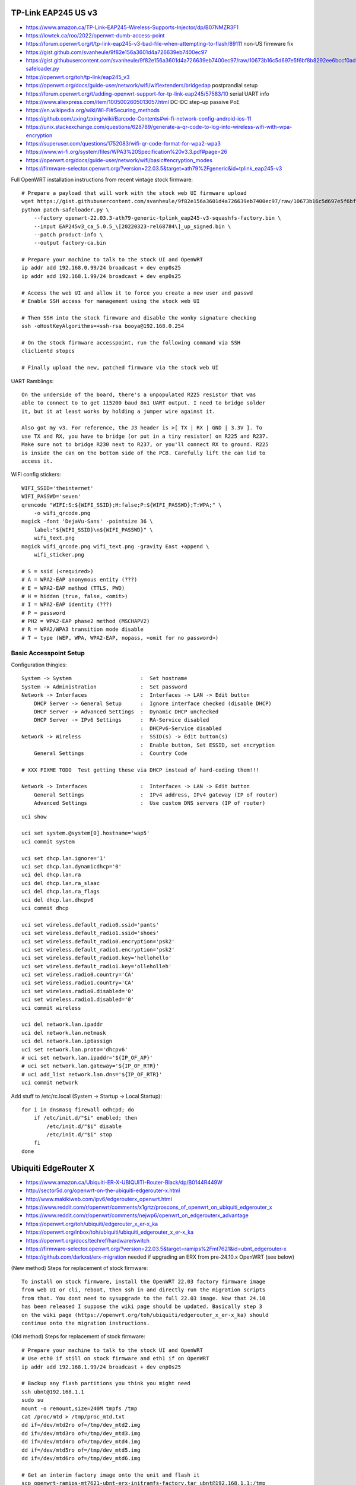 TP-Link EAP245 US v3
--------------------

* https://www.amazon.ca/TP-Link-EAP245-Wireless-Supports-Injector/dp/B07NMZR3F1
* https://lowtek.ca/roo/2022/openwrt-dumb-access-point
* https://forum.openwrt.org/t/tp-link-eap245-v3-bad-file-when-attempting-to-flash/89111  non-US firmware fix
* https://gist.github.com/svanheule/9f82e156a3601d4a726639eb7400ec97
* https://gist.githubusercontent.com/svanheule/9f82e156a3601d4a726639eb7400ec97/raw/10673b16c5d697e5f6bf8b8292ee6bccf0adfe67/patch-safeloader.py
* https://openwrt.org/toh/tp-link/eap245_v3
* https://openwrt.org/docs/guide-user/network/wifi/wifiextenders/bridgedap  postprandial setup
* https://forum.openwrt.org/t/adding-openwrt-support-for-tp-link-eap245/57583/10  serial UART info
* https://www.aliexpress.com/item/1005002605013057.html  DC-DC step-up passive PoE
* https://en.wikipedia.org/wiki/Wi-Fi#Securing_methods
* https://github.com/zxing/zxing/wiki/Barcode-Contents#wi-fi-network-config-android-ios-11
* https://unix.stackexchange.com/questions/628789/generate-a-qr-code-to-log-into-wireless-wifi-with-wpa-encryption
* https://superuser.com/questions/1752083/wifi-qr-code-format-for-wpa2-wpa3
* https://www.wi-fi.org/system/files/WPA3%20Specification%20v3.3.pdf#page=26
* https://openwrt.org/docs/guide-user/network/wifi/basic#encryption_modes
* https://firmware-selector.openwrt.org/?version=22.03.5&target=ath79%2Fgeneric&id=tplink_eap245-v3

Full OpenWRT installation instructions from recent vintage stock firmware::

    # Prepare a payload that will work with the stock web UI firmware upload
    wget https://gist.githubusercontent.com/svanheule/9f82e156a3601d4a726639eb7400ec97/raw/10673b16c5d697e5f6bf8b8292ee6bccf0adfe67/patch-safeloader.py
    python patch-safeloader.py \
        --factory openwrt-22.03.3-ath79-generic-tplink_eap245-v3-squashfs-factory.bin \
        --input EAP245v3_ca_5.0.5_\[20220323-rel68784\]_up_signed.bin \
        --patch product-info \
        --output factory-ca.bin

    # Prepare your machine to talk to the stock UI and OpenWRT
    ip addr add 192.168.0.99/24 broadcast + dev enp0s25
    ip addr add 192.168.1.99/24 broadcast + dev enp0s25

    # Access the web UI and allow it to force you create a new user and passwd
    # Enable SSH access for management using the stock web UI

    # Then SSH into the stock firmware and disable the wonky signature checking
    ssh -oHostKeyAlgorithms=+ssh-rsa booya@192.168.0.254

    # On the stock firmware accesspoint, run the following command via SSH
    cliclientd stopcs

    # Finally upload the new, patched firmware via the stock web UI

UART Ramblings::

    On the underside of the board, there's a unpopulated R225 resistor that was
    able to connect to to get 115200 baud 8n1 UART output. I need to bridge solder
    it, but it at least works by holding a jumper wire against it.

    Also got my v3. For reference, the J3 header is >[ TX | RX | GND | 3.3V ]. To
    use TX and RX, you have to bridge (or put in a tiny resistor) on R225 and R237.
    Make sure not to bridge R230 next to R237, or you'll connect RX to ground. R225
    is inside the can on the bottom side of the PCB. Carefully lift the can lid to
    access it.

WiFi config stickers::

    WIFI_SSID='theinternet'
    WIFI_PASSWD='seven'
    qrencode "WIFI:S:${WIFI_SSID};H:false;P:${WIFI_PASSWD};T:WPA;" \
        -o wifi_qrcode.png
    magick -font 'DejaVu-Sans' -pointsize 36 \
        label:"${WIFI_SSID}\n${WIFI_PASSWD}" \
        wifi_text.png
    magick wifi_qrcode.png wifi_text.png -gravity East +append \
        wifi_sticker.png

    # S = ssid (<required>)
    # A = WPA2-EAP anonymous entity (???)
    # E = WPA2-EAP method (TTLS, PWD)
    # H = hidden (true, false, <omit>)
    # I = WPA2-EAP identity (???)
    # P = password
    # PH2 = WPA2-EAP phase2 method (MSCHAPV2)
    # R = WPA2/WPA3 transition mode disable
    # T = type (WEP, WPA, WPA2-EAP, nopass, <omit for no password>)


Basic Accesspoint Setup
~~~~~~~~~~~~~~~~~~~~~~~

Configuration thingies::

    System -> System                      :  Set hostname
    System -> Administration              :  Set password
    Network -> Interfaces                 :  Interfaces -> LAN -> Edit button
        DHCP Server -> General Setup      :  Ignore interface checked (disable DHCP)
        DHCP Server -> Advanced Settings  :  Dynamic DHCP unchecked
        DHCP Server -> IPv6 Settings      :  RA-Service disabled
                                          :  DHCPv6-Service disabled
    Network -> Wireless                   :  SSID(s) -> Edit button(s)
                                          :  Enable button, Set ESSID, set encryption
        General Settings                  :  Country Code

    # XXX FIXME TODO  Test getting these via DHCP instead of hard-coding them!!!

    Network -> Interfaces                 :  Interfaces -> LAN -> Edit button
        General Settings                  :  IPv4 address, IPv4 gateway (IP of router)
        Advanced Settings                 :  Use custom DNS servers (IP of router)

::

    uci show

    uci set system.@system[0].hostname='wap5'
    uci commit system

    uci set dhcp.lan.ignore='1'
    uci set dhcp.lan.dynamicdhcp='0'
    uci del dhcp.lan.ra
    uci del dhcp.lan.ra_slaac
    uci del dhcp.lan.ra_flags
    uci del dhcp.lan.dhcpv6
    uci commit dhcp

    uci set wireless.default_radio0.ssid='pants'
    uci set wireless.default_radio1.ssid='shoes'
    uci set wireless.default_radio0.encryption='psk2'
    uci set wireless.default_radio1.encryption='psk2'
    uci set wireless.default_radio0.key='hellohello'
    uci set wireless.default_radio1.key='olleholleh'
    uci set wireless.radio0.country='CA'
    uci set wireless.radio1.country='CA'
    uci set wireless.radio0.disabled='0'
    uci set wireless.radio1.disabled='0'
    uci commit wireless

    uci del network.lan.ipaddr
    uci del network.lan.netmask
    uci del network.lan.ip6assign
    uci set network.lan.proto='dhcpv6'
    # uci set network.lan.ipaddr='${IP_OF_AP}'
    # uci set network.lan.gateway='${IP_OF_RTR}'
    # uci add_list network.lan.dns='${IP_OF_RTR}'
    uci commit network


Add stuff to /etc/rc.local (System -> Startup -> Local Startup)::

    for i in dnsmasq firewall odhcpd; do
        if /etc/init.d/"$i" enabled; then
            /etc/init.d/"$i" disable
            /etc/init.d/"$i" stop
        fi
    done

.. image:: all_hostname.png
.. image:: all_password.png
.. image:: wap_interfaces_main.png
.. image:: wap_interfaces_general.png
.. image:: wap_interfaces_advanced.png
.. image:: wap_dhcp_general.png
.. image:: wap_dhcp_advanced.png
.. image:: wap_dhcp_ipv6.png
.. image:: wap_startup.png


Ubiquiti EdgeRouter X
---------------------

* https://www.amazon.ca/Ubiquiti-ER-X-UBIQUITI-Router-Black/dp/B0144R449W
* http://sector5d.org/openwrt-on-the-ubiquiti-edgerouter-x.html
* http://www.makikiweb.com/ipv6/edgerouterx_openwrt.html
* https://www.reddit.com/r/openwrt/comments/x1grtz/proscons_of_openwrt_on_ubiquiti_edgerouter_x
* https://www.reddit.com/r/openwrt/comments/nejwp6/openwrt_on_edgerouterx_advantage
* https://openwrt.org/toh/ubiquiti/edgerouter_x_er-x_ka
* https://openwrt.org/inbox/toh/ubiquiti/ubiquiti_edgerouter_x_er-x_ka
* https://openwrt.org/docs/techref/hardware/switch
* https://firmware-selector.openwrt.org/?version=22.03.5&target=ramips%2Fmt7621&id=ubnt_edgerouter-x
* https://github.com/darkxst/erx-migration  needed if upgrading an ERX from pre-24.10.x OpenWRT (see below)

(New method) Steps for replacement of stock firmware::

    To install on stock firmware, install the OpenWRT 22.03 factory firmware image
    from web UI or cli, reboot, then ssh in and directly run the migration scripts
    from that. You dont need to sysupgrade to the full 22.03 image. Now that 24.10
    has been released I suppose the wiki page should be updated. Basically step 3
    on the wiki page (https://openwrt.org/toh/ubiquiti/edgerouter_x_er-x_ka) should
    continue onto the migration instructions.

(Old method) Steps for replacement of stock firmware::

    # Prepare your machine to talk to the stock UI and OpenWRT
    # Use eth0 if still on stock firmware and eth1 if on OpenWRT
    ip addr add 192.168.1.99/24 broadcast + dev enp0s25

    # Backup any flash partitions you think you might need
    ssh ubnt@192.168.1.1
    sudo su
    mount -o remount,size=240M tmpfs /tmp
    cat /proc/mtd > /tmp/proc_mtd.txt
    dd if=/dev/mtd2ro of=/tmp/dev_mtd2.img
    dd if=/dev/mtd3ro of=/tmp/dev_mtd3.img
    dd if=/dev/mtd4ro of=/tmp/dev_mtd4.img
    dd if=/dev/mtd5ro of=/tmp/dev_mtd5.img
    dd if=/dev/mtd6ro of=/tmp/dev_mtd6.img

    # Get an interim factory image onto the unit and flash it
    scp openwrt-ramips-mt7621-ubnt-erx-initramfs-factory.tar ubnt@192.168.1.1:/tmp
    ssh ubnt@192.168.1.1
    add system image /tmp/openwrt-ramips-mt7621-ubnt-erx-initramfs-factory.tar

    # Upgrade from the older OpenWRT factory image to the newest OpenWRT
    scp -O openwrt-22.03.3-ramips-mt7621-ubnt_edgerouter-x-squashfs-sysupgrade.bin root@192.168.1.1:/tmp
    ssh -oHostKeyAlgorithms=+ssh-rsa root@192.168.1.1
    sysupgrade -F -n /tmp/openwrt-22.03.3-ramips-mt7621-ubnt_edgerouter-x-squashfs-sysupgrade.bin

.. image:: all_hostname.png
.. image:: all_password.png
.. image:: router_interfaces_main.png
.. image:: router_interfaces_general.png
.. image:: sqm_basic_settings.png
.. image:: sqm_queue_discipline.png

Configuration thingies::

    System -> System          :  Set hostname
    System -> Administration  :  Set password
    Network -> Interfaces     :  Interfaces -> LAN -> Edit button

QoS setup::

    System -> Software                    :  Install package "luci-app-sqm"
    Network -> SQM QoS -> Basic Settings  :  Download and upload speeds (in kbit/s)
                                          :    [30000 kbit/s download speed]
                                          :    [3000 kbit/s upload speed]
                                          :  Enable this SQM instance checked
                                          :  Interface name (eth0 => wan, wan6)

Other::

    System -> DHCP and DNS -> Static Leases  :  Set some statically-assigned entries
    System -> DHCP and DNS -> Hostnames      :  Set some backup fixed hostnames for IPv4


OpenWRT
-------

* https://openwisp.io  manage lots of OpenWRT devices from a web UI?
* https://libe.net/en/wlan-practice

::

    opkg update

    opkg list-upgradable | cut -f 1 -d ' ' | xargs -r opkg upgrade

    opkg list-upgradable | cut -f 1 -d ' ' | while IFS='$\n' read -r line; do opkg install $line ; done


Other
-----

* https://r.obin.ch/blog/2022/08/05/set-up-wireguard-on-openwrt
* https://github.com/benjojo/dumb-net-poller  Go utility to scrape /proc for network statistics for Grafana
* https://blog.brixit.nl/making-a-linux-managed-network-switch  DIY managed Gigabit Ethernet switch
* https://blog.benjojo.co.uk/post/sn2010-linux-hacking-switchdev  another fancy whitebox switch
* https://interfacinglinux.com/2024/12/26/banana-pi-bpi-r4-openwrt-quickstart  dual-10GbE SFP


Bell
----

* https://reddit.com/r/bell/comments/1hgh32v/what_are_my_options_to_use_my_own_router_instead
* https://www.store.mikrotikcanada.ca/ethernet-routers/441-rb5009ugsin-4752224007148.html?SubmitCurrency=1&id_currency=3  (mandatory "www" here)
* https://mikrotik.com/product/rb5009ug_s_in
* https://mikrotik.com/product/rb5009_mount  K-79
* https://openwrt.org/toh/mikrotik/rb5009ug_s_in?s[]=18
* https://github.com/adron-s/openwrt-rb5009
* https://downloads.openwrt.org/releases/24.10.4/targets/mvebu/cortexa72  mikrotik_rb5009
* https://reddit.com/r/bell/comments/1o8zhj5/switched_from_bell_to_ebox_a_year_ago_same_fibre  ebox.ca?
* https://reddit.com/r/homelab/comments/wjd2ps/canadian_isp_with_whom_i_can_use_my_own_router
* https://reddit.com/r/homelab/comments/wjd2ps/comment/ijhs6mu  use your own modem and router
* https://reddit.com/r/bell/comments/18sdfzy/are_you_technically_savvy_and_want_to_bypass_your
* https://morey.tech/technical%20blog/Bell-HomeHub-4000-PPPoE-with-pfSense

::

    You will need to know if your service is gpon or xgs-pon.
